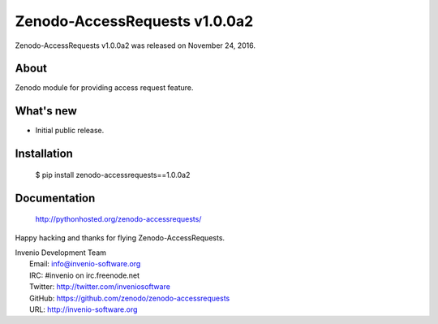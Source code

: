 ================================
 Zenodo-AccessRequests v1.0.0a2
================================

Zenodo-AccessRequests v1.0.0a2 was released on November 24, 2016.

About
-----

Zenodo module for providing access request feature.

What's new
----------

- Initial public release.

Installation
------------

   $ pip install zenodo-accessrequests==1.0.0a2

Documentation
-------------

   http://pythonhosted.org/zenodo-accessrequests/

Happy hacking and thanks for flying Zenodo-AccessRequests.

| Invenio Development Team
|   Email: info@invenio-software.org
|   IRC: #invenio on irc.freenode.net
|   Twitter: http://twitter.com/inveniosoftware
|   GitHub: https://github.com/zenodo/zenodo-accessrequests
|   URL: http://invenio-software.org
